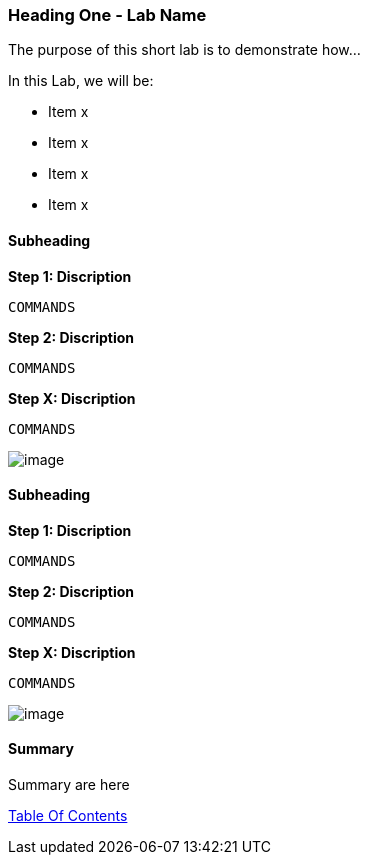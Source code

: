 [[heading-one-shortname]]
Heading One - Lab Name
~~~~~~~~~~~~~~~~~~~~~~

The purpose of this short lab is to demonstrate how...


In this Lab, we will be:

* Item x
* Item x
* Item x
* Item x


[[subheading-shortnames]]
Subheading
^^^^^^^^^^

*Step 1: Discription*

....
COMMANDS
....

*Step 2: Discription*

....
COMMANDS
....

*Step X: Discription*

....
COMMANDS
....

image:images/image_name.png[image]

[[subheading-shortnames]]
Subheading
^^^^^^^^^^

*Step 1: Discription*

....
COMMANDS
....

*Step 2: Discription*

....
COMMANDS
....

*Step X: Discription*

....
COMMANDS
....

image:images/image_name.png[image]

[[summary]]
Summary
^^^^^^^

Summary are here

link:0_toc.adoc[Table Of Contents]
